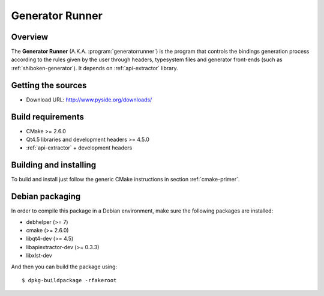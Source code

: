 
.. _generator-runner:

****************
Generator Runner
****************

Overview
=========================================

The **Generator Runner** (A.K.A. :program:`generatorrunner`) is the
program that controls the bindings generation process according to the
rules given by the user through headers, typesystem files and generator
front-ends (such as :ref:`shiboken-generator`). It depends on
:ref:`api-extractor` library.


Getting the sources
===================

* Download URL: http://www.pyside.org/downloads/

Build requirements
==================

+ CMake >= 2.6.0
+ Qt4.5 libraries and development headers >= 4.5.0
+ :ref:`api-extractor` + development headers

Building and installing
=======================

To build and install just follow the generic CMake instructions in
section :ref:`cmake-primer`.

Debian packaging
================

In order to compile this package in a Debian environment, make sure the
following packages are installed:

* debhelper (>= 7)
* cmake (>= 2.6.0)
* libqt4-dev (>= 4.5)
* libapiextractor-dev (>= 0.3.3)
* libxlst-dev

And then you can build the package using::

  $ dpkg-buildpackage -rfakeroot
